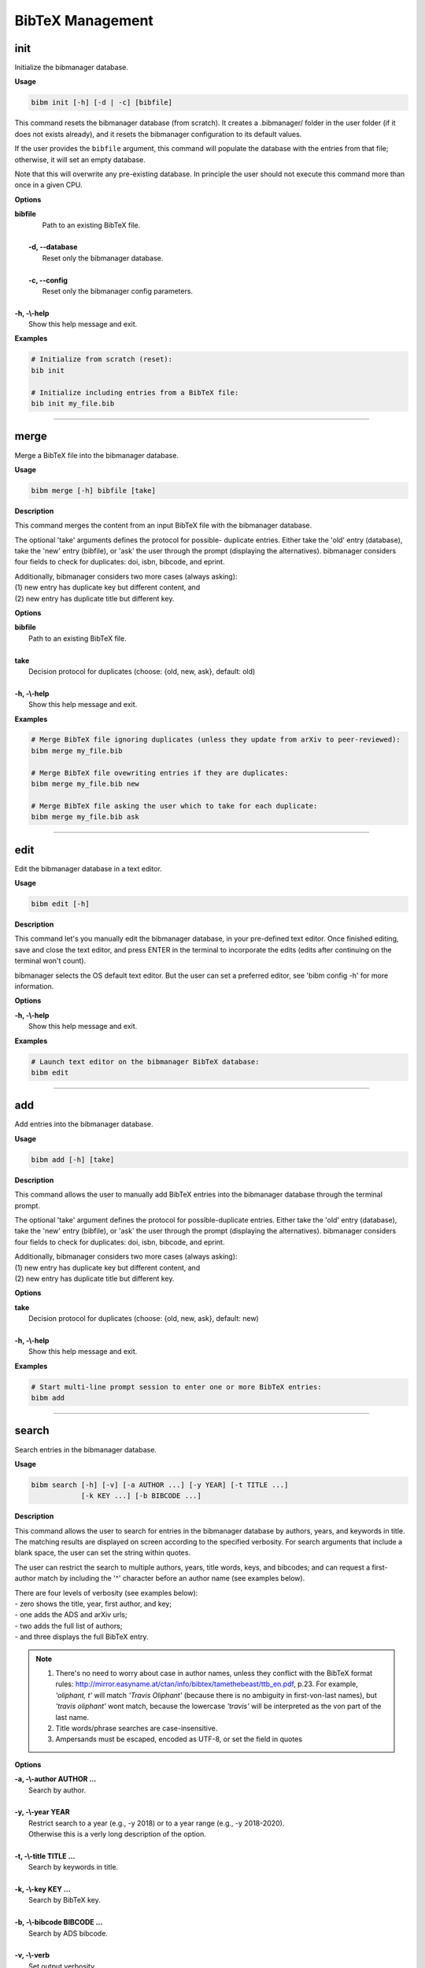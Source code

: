 .. _bibtex:

BibTeX Management
=================

.. _init:

init
----

Initialize the bibmanager database.

**Usage**

.. code-block:: shell

  bibm init [-h] [-d | -c] [bibfile]


This command resets the bibmanager database (from scratch).
It creates a .bibmanager/ folder in the user folder (if it does not
exists already), and it resets the bibmanager configuration to
its default values.

If the user provides the ``bibfile`` argument, this command will
populate the database with the entries from that file; otherwise,
it will set an empty database.

Note that this will overwrite any pre-existing database.  In
principle the user should not execute this command more than once
in a given CPU.

**Options**

| **bibfile**
|          Path to an existing BibTeX file.
|
|  **-d, --database**
|          Reset only the bibmanager database.
|
|  **-c, --config**
|          Reset only the bibmanager config parameters.
|
| **-h, -\\-help**
|          Show this help message and exit.

**Examples**

.. code-block:: shell

  # Initialize from scratch (reset):
  bib init

  # Initialize including entries from a BibTeX file:
  bib init my_file.bib

--------------------------------------------------------------------

.. _merge:

merge
-----

Merge a BibTeX file into the bibmanager database.

**Usage**

.. code-block:: shell

  bibm merge [-h] bibfile [take]

**Description**

This command merges the content from an input BibTeX file with the
bibmanager database.

The optional 'take' arguments defines the protocol for possible-
duplicate entries.  Either take the 'old' entry (database), take
the 'new' entry (bibfile), or 'ask' the user through the prompt
(displaying the alternatives).  bibmanager considers four fields
to check for duplicates: doi, isbn, bibcode, and eprint.

| Additionally, bibmanager considers two more cases (always asking):
| (1) new entry has duplicate key but different content, and
| (2) new entry has duplicate title but different key.

**Options**

| **bibfile**
|       Path to an existing BibTeX file.
|
| **take**
|       Decision protocol for duplicates (choose: {old, new, ask}, default: old)
|
| **-h, -\\-help**
|       Show this help message and exit.

**Examples**

.. code-block:: shell

  # Merge BibTeX file ignoring duplicates (unless they update from arXiv to peer-reviewed):
  bibm merge my_file.bib

  # Merge BibTeX file ovewriting entries if they are duplicates:
  bibm merge my_file.bib new

  # Merge BibTeX file asking the user which to take for each duplicate:
  bibm merge my_file.bib ask

--------------------------------------------------------------------

.. _edit:


edit
----

Edit the bibmanager database in a text editor.

**Usage**

.. code-block:: shell

  bibm edit [-h]

**Description**

This command let's you manually edit the bibmanager database,
in your pre-defined text editor.  Once finished editing, save and
close the text editor, and press ENTER in the terminal to
incorporate the edits (edits after continuing on the terminal won't
count).

bibmanager selects the OS default text editor.  But the user can
set a preferred editor, see 'bibm config -h' for more information.

**Options**

| **-h, -\\-help**
|       Show this help message and exit.

**Examples**

.. code-block:: shell

  # Launch text editor on the bibmanager BibTeX database:
  bibm edit

--------------------------------------------------------------------

.. _add:

add
---

Add entries into the bibmanager database.

**Usage**

.. code-block:: shell

  bibm add [-h] [take]

**Description**

This command allows the user to manually add BibTeX entries into
the bibmanager database through the terminal prompt.

The optional 'take' argument defines the protocol for
possible-duplicate entries.  Either take the 'old' entry (database), take
the 'new' entry (bibfile), or 'ask' the user through the prompt
(displaying the alternatives).  bibmanager considers four fields
to check for duplicates: doi, isbn, bibcode, and eprint.

| Additionally, bibmanager considers two more cases (always asking):
| (1) new entry has duplicate key but different content, and
| (2) new entry has duplicate title but different key.

**Options**

| **take**
|       Decision protocol for duplicates (choose: {old, new, ask}, default: new)
|
| **-h, -\\-help**
|       Show this help message and exit.

**Examples**

.. code-block:: shell

  # Start multi-line prompt session to enter one or more BibTeX entries:
  bibm add

--------------------------------------------------------------------

.. _search:

search
------

Search entries in the bibmanager database.

**Usage**

.. code-block:: shell

  bibm search [-h] [-v] [-a AUTHOR ...] [-y YEAR] [-t TITLE ...]
              [-k KEY ...] [-b BIBCODE ...]

**Description**

This command allows the user to search for entries in the bibmanager
database by authors, years, and keywords in title.  The matching
results are displayed on screen according to the specified verbosity.
For search arguments that include a blank space, the user can set
the string within quotes.

The user can restrict the search to multiple authors, years, title words,
keys, and bibcodes; and can request a first-author match by including the
'^' character before an author name (see examples below).

| There are four levels of verbosity (see examples below):
| - zero shows the title, year, first author, and key;
| - one adds the ADS and arXiv urls;
| - two adds the full list of authors;
| - and three displays the full BibTeX entry.

.. note::
  (1) There's no need to worry about case in author names, unless they
      conflict with the BibTeX format rules:
      http://mirror.easyname.at/ctan/info/bibtex/tamethebeast/ttb_en.pdf, p.23.
      For example, *'oliphant, t'* will match *'Travis Oliphant'* (because
      there is no ambiguity in first-von-last names), but *'travis oliphant'*
      wont match, because the lowercase *'travis'* will be interpreted as the
      von part of the last name.

  (2) Title words/phrase searches are case-insensitive.
  (3) Ampersands must be escaped, encoded as UTF-8, or set the field in quotes

**Options**

| **-a, -\\-author AUTHOR ...**
|          Search by author.
|
| **-y, -\\-year YEAR**
|           Restrict search to a year (e.g., -y 2018) or to a year range (e.g., -y 2018-2020).
|           Otherwise this is a verly long description of the option.
|
| **-t, -\\-title TITLE ...**
|           Search by keywords in title.
|
| **-k, -\\-key KEY ...**
|           Search by BibTeX key.
|
| **-b, -\\-bibcode BIBCODE ...**
|           Search by ADS bibcode.
|
| **-v, -\\-verb**
|           Set output verbosity.
|
| **-h, -\\-help**
|           Show this help message and exit.


**Examples**

Name examples:

.. code-block:: shell

  # Search by last name:
  bibm search -a oliphant

  Title: SciPy: Open source scientific tools for Python, 2001
  Authors: Jones, Eric; et al.
  key: JonesEtal2001scipy

  Title: Numpy: A guide to NumPy, 2006
  Authors: Oliphant, Travis
  key: Oliphant2006numpy

.. code-block:: shell

  # Search by last name and initials (note blanks require one to use quotes):
  bibm search -a 'oliphant, t'

  Title: SciPy: Open source scientific tools for Python, 2001
  Authors: Jones, Eric; et al.
  key: JonesEtal2001scipy

  Title: Numpy: A guide to NumPy, 2006
  Authors: Oliphant, Travis
  key: Oliphant2006numpy

.. code-block:: shell

  # Search by first-author only:
  bibm search -a '^oliphant, t'

  Title: Numpy: A guide to NumPy, 2006
  Authors: Oliphant, Travis
  key: Oliphant2006numpy

.. code-block:: shell

  # Search multiple authors:
  bibm search -a 'oliphant, t' 'jones, e'

  Title: SciPy: Open source scientific tools for Python, 2001
  Authors: Jones, Eric; et al.
  key: JonesEtal2001scipy

Combine search fields:

.. code-block:: shell

  # Seach by author, year, and title words/phrases:
  bibm search -a 'oliphant, t' -y 2006 -t numpy

  Title: Numpy: A guide to NumPy, 2006
  Authors: Oliphant, Travis
  key: Oliphant2006numpy

.. code-block:: shell

  # Search multiple words/phrases in title:
  bibm search -t 'HD 209458b' 'atmospheric circulation'

  Title: Atmospheric Circulation of Hot Jupiters: Coupled Radiative-Dynamical
     General Circulation Model Simulations of HD 189733b and HD 209458b, 2009
  Authors: {Showman}, Adam P.; et al.
  key: ShowmanEtal2009apjRadGCM

Year examples:

.. code-block:: shell

  # Search on specific year:
  bibm search -a 'cubillos, p' -y 2016

  Title: Characterizing Exoplanet Atmospheres: From Light-curve Observations to
     Radiative-transfer Modeling, 2016
  Authors: {Cubillos}, Patricio E.
  key: Cubillos2016phdThesis

.. code-block:: shell

  # Search anything between the specified years (inclusive):
  bibm search -a 'cubillos, p' -y 2014-2016

  Title: WASP-8b: Characterization of a Cool and Eccentric Exoplanet with Spitzer,
     2013
  Authors: {Cubillos}, Patricio; et al.
  key: CubillosEtal2013apjWASP8b

  Title: Characterizing Exoplanet Atmospheres: From Light-curve Observations to
     Radiative-transfer Modeling, 2016
  Authors: {Cubillos}, Patricio E.
  key: Cubillos2016phdThesis

.. code-block:: shell

  # Search anything up to the specified year:
  bibm search -a 'cubillos, p' -y -2016

  Title: WASP-8b: Characterization of a Cool and Eccentric Exoplanet with Spitzer,
     2013
  Authors: {Cubillos}, Patricio; et al.
  key: CubillosEtal2013apjWASP8b

  Title: Characterizing Exoplanet Atmospheres: From Light-curve Observations to
     Radiative-transfer Modeling, 2016
  Authors: {Cubillos}, Patricio E.
  key: Cubillos2016phdThesis

.. code-block:: shell

  # Search anything since the specified year:
  bibm search -a 'cubillos, p' -y 2016-

  Title: Characterizing Exoplanet Atmospheres: From Light-curve Observations to
     Radiative-transfer Modeling, 2016
  Authors: {Cubillos}, Patricio E.
  key: Cubillos2016phdThesis

  Title: On Correlated-noise Analyses Applied to Exoplanet Light Curves, 2017
  Authors: {Cubillos}, Patricio; et al.
  key: CubillosEtal2017apjRednoise

ADS bibcode examples (same applies to searches by key):

.. code-block:: shell

  # This wont work (ampersand conflicts with bash):
  bibm search -b 2013A&A...558A..33A

  # Quotes solve the problem:
  bibm search -b '2013A&A...558A..33A'

  # Or escaping (escaping mechanism might depend on OS):
  bibm search -b 2013A\&A...558A..33A

  # Or encoding in UTF-8:
  bibm search -b 2013A%26A...558A..33A

Verbosity examples:

.. code-block:: shell

  # Display title, year, first author, and key:
  bibm search -a 'Burbidge, E'

  Title: Synthesis of the Elements in Stars, 1957
  Authors: {Burbidge}, E. Margaret; et al.
  key: BurbidgeEtal1957rvmpStellarElementSynthesis

.. code-block:: shell

  # Display title, year, first author, and all keys/urls:
  bibm search -a 'Burbidge, E' -v

  Title: Synthesis of the Elements in Stars, 1957
  Authors: {Burbidge}, E. Margaret; et al.
  ADS url:   https://ui.adsabs.harvard.edu/\#abs/1957RvMP...29..547B
  key: BurbidgeEtal1957rvmpStellarElementSynthesis

.. code-block:: shell

  # Display title, year, author list, and all keys/urls:
  bibm search -a 'Burbidge, E' -vv

  Title: Synthesis of the Elements in Stars, 1957
  Authors: {Burbidge}, E. Margaret; {Burbidge}, G. R.; {Fowler}, William A.; and
     {Hoyle}, F.
  ADS url:   https://ui.adsabs.harvard.edu/\#abs/1957RvMP...29..547B
  key: BurbidgeEtal1957rvmpStellarElementSynthesis

.. code-block:: shell

  # Display full BibTeX entry:
  bibm search -a 'Burbidge, E' -vvv

  @ARTICLE{BurbidgeEtal1957rvmpStellarElementSynthesis,
         author = {{Burbidge}, E. Margaret and {Burbidge}, G.~R. and {Fowler}, William A.
          and {Hoyle}, F.},
          title = "{Synthesis of the Elements in Stars}",
        journal = {Reviews of Modern Physics},
           year = 1957,
          month = Jan,
         volume = {29},
          pages = {547-650},
            doi = {10.1103/RevModPhys.29.547},
         adsurl = {https://ui.adsabs.harvard.edu/\#abs/1957RvMP...29..547B},
        adsnote = {Provided by the SAO/NASA Astrophysics Data System}
  }

--------------------------------------------------------------------

.. _export:

export
------

Export the bibmanager database into a bib file.

**Usage**

.. code-block:: shell

  bibm export [-h] bibfile

**Description**

Export the entire bibmanager database into a bibliography file to a
.bib or .bbl format according to the file extension of the
'bibfile' argument.

.. caution:: For the moment, only export to .bib.

**Options**

| **bibfile**
|       Path to an output BibTeX file.
|
| **-h, -\\-help**
|       Show this help message and exit.

**Examples**

.. code-block:: shell

  bibm export my_file.bib


--------------------------------------------------------------------

.. _config:

config
------

Manage the bibmanager configuration parameters.

**Usage**

.. code-block:: shell

  bibm config [-h] [param] [value]

**Description**

This command displays or sets the value of bibmanager config parameters.
There are five parameters that can be set by the user:

- The ``style`` parameter sets the color-syntax style of displayed BibTeX
  entries.  The default style is 'autumn'.
  See http://pygments.org/demo/6780986/ for a demo of the style options.
  The available options are:

    default, emacs, friendly, colorful, autumn, murphy, manni, monokai, perldoc,
    pastie, borland, trac, native, fruity, bw, vim, vs, tango, rrt, xcode, igor,
    paraiso-light, paraiso-dark, lovelace, algol, algol_nu, arduino,
    rainbow_dash, abap

- The ``text_editor`` sets the text editor to use when editing the
  bibmanager manually (i.e., a call to: bibm edit).  By default, bibmanager
  uses the OS-default text editor.
  Typical text editors are: emacs, vim, gedit.
  To set the OS-default editor, set text_editor to *'default'*.
  Note that aliases defined in the .bash file are not accessible.

- The ``paper`` parameter sets the default paper format for latex
  compilation outputs (not for pdflatex, which is automatic).
  Typical options are 'letter' (e.g., for ApJ articles) or 'A4' (e.g., for A&A).

- The ``ads_token`` parameter sets the ADS token required for ADS requests.
  To obtain a token, follow the steps described here: https://github.com/adsabs/adsabs-dev-api#access

- The ``ads_display`` parameter sets the number of entries to show at a time,
  for an ADS search querry.  The default number of entries to display is 20.

The number of arguments determines the action of this command (see
examples below):

- with no arguments, display all available parameters and values.
- with the 'param' argument, display detailed info on the specified
  parameter and its current value.
- with both 'param' and 'value' arguments, set the value of the parameter.

**Options**

| **param**
|       A bibmanager config parameter.
|
| **value**
|       Value for a bibmanager config parameter.
|
| **-h, -\\-help**
|       Show this help message and exit.

**Examples**

.. code-block:: shell

  # Display all config parameters and values:
  bibm config

  bibmanager configuration file:
  PARAMETER    VALUE
  -----------  -----
  style        autumn
  text_editor  default
  paper        letter
  ads_token    None
  ads_display  20

.. code-block:: shell

  # Display value and help for the ads_token parameter:
  bibm config ads_token

  The 'ads_token' parameter sets the ADS token required for ADS requests.
  To obtain a token follow the two steps described here:
    https://github.com/adsabs/adsabs-dev-api#access

  The current ADS token is 'None'

.. code-block:: shell

  # Set the value of the BibTeX color-syntax:
  bibm config style autumn

  style updated to: autumn.
